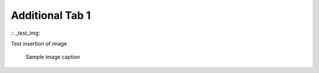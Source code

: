 


Additional Tab 1
==================

:: _test_img:

Test insertion of image

   .. figure:: images/sample_img.jpeg
         :scale: 30 %
         :alt: sample img alt
         :align: center

         Sample image caption
